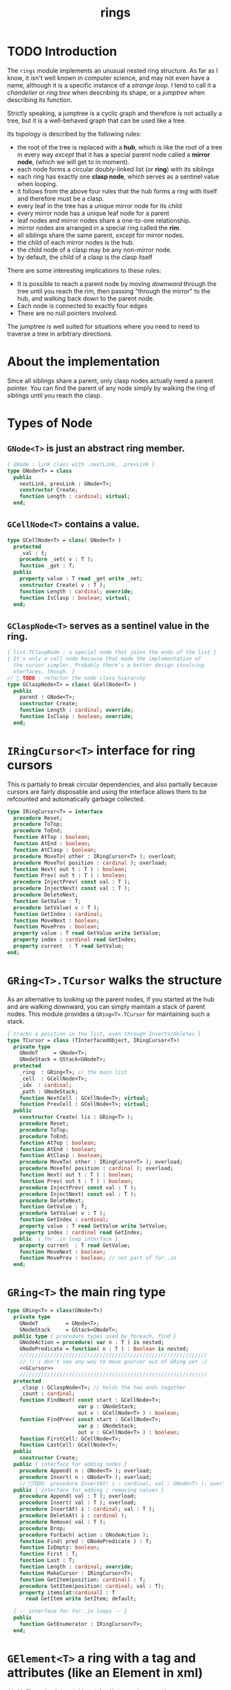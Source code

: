 #+title: rings

* TODO Introduction

The =rings= module implements an unusual nested ring structure. As far as I know, it isn't well known in computer science, and may not even have a name, although it is a specific instance of a /strange loop/. I tend to call it a /chandelier/ or /ring tree/ when describing its shape, or a /jumptree/ when describing its function.

Strictly speaking, a jumptree is a cyclic graph and therefore is not actually a tree, but it is a well-behaved graph that can be used like a tree.

Its topology is described by the following rules:

  - the root of the tree is replaced with a *hub*, which is like the root of a tree in every way /except/ that it has a special parent node called a *mirror node*, (which we will get to in  moment).
  - each node forms a circular doubly-linked list (or *ring*) with its siblings
  - each ring has exactly one *clasp node*, which serves as a sentinel value when looping.
  - it follows from the above four rules that the hub forms a ring with itself and therefore must be a clasp.
  - every leaf in the tree has a unique mirror node for its child
  - every mirror node has a unique leaf node for a parent
  - leaf nodes and mirror nodes share a one-to-one relationship.
  - mirror nodes are arranged in a special ring called the *rim*.
  - all siblings share the same parent, /except/ for mirror nodes.
  - the child of each mirror nodes is the hub.
  - the child node of a clasp may be any non-mirror node.
  - by default, the child of a clasp is the clasp itself

There are some interesting implications to these rules:

  - It is possible to reach a parent node by moving /downward/ through the tree until you reach the rim, then passing "through the mirror" to the hub, and walking back down to the parent node.
  - Each node is connected to exactly four edges
  - There are no null pointers involved.

The jumptree is well suited for situations where you need to need to traverse a tree in arbitrary directions.

* About the implementation

Since all siblings share a parent, only clasp nodes actually need a parent pointer. You can find the parent of any node simply by walking the ring of siblings until you reach the clasp.
* Types of Node
** =GNode<T>= is just an abstract ring member.
#+name: GNode
#+begin_src pascal
  { GNode : link class with .nextLink, .prevLink }
  type GNode<T> = class
    public
      nextLink, prevLink : GNode<T>;
      constructor Create;
      function Length : cardinal; virtual;
    end;
#+end_src

** =GCellNode<T>= contains a value.
#+name: GCellNode
#+begin_src pascal
  type GCellNode<T> = class( GNode<T> )
    protected
      _val : t;
      procedure _set( v : T );
      function _get : T;
    public
      property value : T read _get write _set;
      constructor Create( v : T );
      function Length : cardinal; override;
      function IsClasp : boolean; virtual;
    end;
#+end_src

** =GClaspNode<T>= serves as a sentinel value in the ring.
#+name: GClaspNode
#+begin_src pascal
  { list.TClaspNode : a special node that joins the ends of the list }
  { It's only a cell node because that made the implementation of
    the cursor simpler. Probably there's a better design involving
    nterfaces, though. }
  //  TODO : refactor the node class hierarchy
  type GClaspNode<T> = class( GCellNode<T> )
    public
      parent : GNode<T>;
      constructor Create;
      function Length : cardinal; override;
      function IsClasp : boolean; override;
    end;
#+end_src

* =IRingCursor<T>= interface for ring cursors
This is partially to break circular dependencies, and also partially because cursors are fairly disposable and using the interface allows them to be refcounted and automatically garbage collected.

#+name: IRingCursor
#+begin_src pascal
  type IRingCursor<T> = interface
    procedure Reset;
    procedure ToTop;
    procedure ToEnd;
    function AtTop : boolean;
    function AtEnd : boolean;
    function AtClasp : boolean;
    procedure MoveTo( other : IRingCursor<T> ); overload;
    procedure MoveTo( position : cardinal ); overload;
    function Next( out t : T ) : boolean;
    function Prev( out t : T ) : boolean;
    procedure InjectPrev( const val : T );
    procedure InjectNext( const val : T );
    procedure DeleteNext;
    function GetValue : T;
    procedure SetValue( v : T );
    function GetIndex : cardinal;
    function MoveNext : boolean;
    function MovePrev : boolean;
    property value : T read GetValue write SetValue;
    property index : cardinal read GetIndex;
    property current  : T read GetValue;
  end;
#+end_src
* =GRing<T>.TCursor= walks the structure

As an alternative to looking up the parent nodes, if you started at the hub and are walking downward, you can simply maintain a stack of parent nodes. This module provides a =GRing<T>.TCursor= for maintaining such a stack.

#+name: GCursor
#+begin_src pascal
  { tracks a position in the list, even through Inserts/deletes }
  type TCursor = class (TInterfacedObject, IRingCursor<T>)
    private type
      GNodeT     = GNode<T>;
      GNodeStack = GStack<GNodeT>;
    protected
      _ring  : GRing<T>; // the main list
      _cell  : GCellNode<T>;
      _idx  : cardinal;
      _path : GNodeStack;
      function NextCell : GCellNode<T>; virtual;
      function PrevCell : GCellNode<T>; virtual;
    public
      constructor Create( lis : GRing<T> );
      procedure Reset;
      procedure ToTop;
      procedure ToEnd;
      function AtTop : boolean;
      function AtEnd : boolean;
      function AtClasp : boolean;
      procedure MoveTo( other : IRingCursor<T> ); overload;
      procedure MoveTo( position : cardinal ); overload;
      function Next( out t : T ) : boolean;
      function Prev( out t : T ) : boolean;
      procedure InjectPrev( const val : T );
      procedure InjectNext( const val : T );
      procedure DeleteNext;
      function GetValue : T;
      procedure SetValue( v : T );
      function GetIndex : cardinal;
      property value : T read GetValue write SetValue;
      property index : cardinal read GetIndex;
    public  { for..in loop interface }
      property current  : T read GetValue;
      function MoveNext : boolean;
      function MovePrev : boolean; // not part of for..in
    end;
#+end_src
* =GRing<T>= the main ring type
#+name: GRing
#+begin_src pascal
  type GRing<T> = class(GNode<T>)
    private type
      GNodeT         = GNode<T>;
      GNodeStack     = GStack<GNodeT>;
    public type { procedure types used by foreach, find }
      GNodeAction = procedure( var n : T ) is nested;
      GNodePredicate = function( n : T ) : Boolean is nested;
      /////////////////////////////////////////////////////////////
      // !! i don't see any way to move gcursor out of GRing yet :/
      <<GCursor>>
      /////////////////////////////////////////////////////////////
    protected
      _clasp : GClaspNode<T>; // holds the two ends together
      _count : cardinal;
      function FindNext( const start : GCellNode<T>;
                         var p : GNodeStack;
                         out v : GCellNode<T> ) : boolean;
      function FindPrev( const start : GCellNode<T>;
                         var p : GNodeStack;
                         out v : GCellNode<T> ) : boolean;
      function FirstCell: GCellNode<T>;
      function LastCell: GCellNode<T>;
    public
      constructor Create;
    public { interface for adding nodes }
      procedure Append( n : GNode<T> ); overload;
      procedure Insert( n : GNode<T> ); overload;
      // TODO: procedure InsertAt( i : cardinal; val : GNode<T> ); overload;
    public { interface for adding / removing values }
      procedure Append( val : T ); overload;
      procedure Insert( val : T ); overload;
      procedure InsertAt( i : cardinal; val : T );
      procedure DeleteAt( i : cardinal );
      procedure Remove( val : T );
      procedure Drop;
      procedure ForEach( action : GNodeAction );
      function Find( pred : GNodePredicate ) : T;
      function IsEmpty: boolean;
      function First : T;
      function Last : T;
      function Length : cardinal; override;
      function MakeCursor : IRingCursor<T>;
      function GetItem(position: cardinal) : T;
      procedure SetItem(position: cardinal; val : T);
      property items[at:cardinal] : T
        read GetItem write SetItem; default;

    { -- interface for for..in loops -- }
    public
      function GetEnumerator : IRingCursor<T>;
    end;
#+end_src

* =GElement<T>= a ring with a tag and attributes (like an Element in xml)
#+name: GElement
#+begin_src pascal
  // !! The meta-data might not be the same type as the
  // actual data. (For example, you may want to represent
  // a mapping of keys of one type to data of another).
  //
  // It may make sense to use a second type parameter here,
  // but for now, I'm just going to use variants.
  type
     GElement<T> = class( GRing<T> )
       protected
         _tag  : variant;
         _attr : TVarDict;
       public
         constructor Create; overload;
         constructor Create( aTag : variant ); overload;
         procedure SetTag( val: variant );
         function GetTag : variant;
         procedure SetAttr( key : string; val: variant );
         function GetAttr( key : string ) : variant;
         property Attrs[ key : string ] : variant
           read GetAttr write SetAttr; default; // use .items for values
         property tag : variant
           read GetTag write SetTag;
     end;
#+end_src


* implementation
** =GNode<T>=
#+name: GNode.methods
#+begin_src pascal
  { -- link ( internal type ) -- }

  constructor GNode<T>.Create;
  begin
    self.NextLink := nil;
    self.PrevLink := nil;
  end;

  function GNode<T>.Length : cardinal;
  begin
    result := 0;
  end;
#+end_src

** =GCellNode<T>=
#+name: GCellNode.methods
#+begin_src pascal

  constructor GCellNode<T>.Create( v : T );
    begin
    inherited Create;
    self.value := v;
  end;

  procedure GCellNode<T>._set( v : T );
  begin self._val := v;
  end;

  function GCellNode<T>._get : T;
  begin result := self._val;
  end;

  function GCellNode<T>.IsClasp : boolean;
  begin
    result := false;
  end;

  function GCellNode<T>.Length : cardinal;
  begin
    result := 1;
  end;

#+end_src

** =GClaspNode<T>=
#+name: GClaspNode.methods
#+begin_src pascal
  constructor GClaspNode<T>.Create;
    begin
      self.NextLink := self;
      self.PrevLink := self;
    end;

  function GClaspNode<T>.IsClasp : boolean;
    begin
      result := true;
    end;

  function GClaspNode<T>.Length : cardinal;
    begin
      result := 0;
    end;

#+end_src

** =GRing<T>.TCursor=
#+name: GCursor.methods
#+begin_src pascal

  constructor GRing<T>.TCursor.Create( lis : GRing<T> );
    begin
      _ring := lis;
      //  todo: use a dynamically resizable stack
      _path := GNodeStack.Create( kMaxDepth );
      self.Reset;
    end;

  procedure GRing<T>.TCursor.Reset;
    begin
      _cell := _ring._clasp;
      _idx := 0;
    end;

#+end_src

*** NextCell and PrevCell navigate the tree.

The default implementation does a depth-first walk.
#+name: GCursor.methods
#+begin_src pascal
  function GRing<T>.TCursor.NextCell : GCellNode<T>;
    begin
      _ring.FindNext( _cell, _path, result )
    end;

  function GRing<T>.TCursor.PrevCell : GCellNode<T>;
    begin
      _ring.FindPrev( _cell, _path, result )
    end;

  function GRing<T>.TCursor.MoveNext : boolean;
    begin
      if _ring.IsEmpty then result := false
      else begin
        _cell := self.NextCell;
        inc( _idx );
        result := ( _cell <> _ring._clasp );
      end
    end;

  function GRing<T>.TCursor.Next( out t : T ) : boolean;
    begin
      result := self.MoveNext;
      if result then t := _cell.value;
    end;

  function GRing<T>.TCursor.MovePrev : boolean;
    begin
      if _ring.IsEmpty then result := false
      else begin
        _cell := self.PrevCell;
        if _idx = 0 then _idx := _ring.Length else dec( _idx );
        result := ( _cell <> _ring._clasp );
      end
    end;

  function GRing<T>.TCursor.Prev( out t : T ) : boolean;
    begin
      result := self.MovePrev;
      if result then t := _cell.value;
    end;

#+end_src

*** jump to top (hub)
#+name: GCursor.methods
#+begin_src pascal
  procedure GRing<T>.TCursor.ToTop;
    begin
      if _ring.IsEmpty then raise Exception.Create('no top item to go to')
      else begin
        self.Reset;
        self.MoveNext
      end
    end;

    procedure GRing<T>.TCursor.ToEnd;
    begin
      if _ring.IsEmpty then raise Exception.Create('no end item to go to')
      else begin
        self.Reset;
        self.MovePrev
      end
    end;

    function GRing<T>.TCursor.AtTop : boolean;
    begin
      result := (self.PrevCell = _ring._clasp) and not _ring.IsEmpty;
    end;

    function GRing<T>.TCursor.AtEnd : boolean;
    begin
      result := (self.NextCell = _ring._clasp) and not _ring.IsEmpty;
    end;

    function GRing<T>.TCursor.AtClasp : boolean;
    begin
      result := (self._cell = _ring._clasp);
    end;

    procedure GRing<T>.TCursor.MoveTo( other : IRingCursor<T> );
    begin
      with other as GRing<T>.TCursor do
        begin
          self._cell := _cell;
          self._idx  := _idx;
          self._ring := _ring;
        end;
    end;

    procedure GRing<T>.TCursor.MoveTo( position : cardinal );
    var i : cardinal;
    begin
      if position < _ring.length then
        begin
          self.ToTop;
          if position > 0 then
            for i := 1 to position do self.MoveNext
        end
      else raise Exception.Create(Utf8Encode('out of bounds: ')
                  + IntToStr(position))
    end;
#+end_src

*** values

Values are stored in cell nodes.

#+name: GCursor.methods
#+begin_src pascal
    function GRing<T>.TCursor.GetValue : t;
    begin
      if _cell = _ring._clasp then
        raise Exception.Create(
                'can''t get value at the clasp. move the cursor.' )
      else result := _cell.value
    end;

    procedure GRing<T>.TCursor.SetValue( v : T );
    begin
      if _cell = _ring._clasp then
        raise Exception.Create(
                'can''t set value at the clasp. move the cursor.' )
      else _cell.value := v
    end;

    function GRing<T>.TCursor.GetIndex : cardinal;
    begin
      result := _idx;
    end;
#+end_src

*** Injecting new nodes into the tree.
#+name: GCursor.methods
#+begin_src pascal
    procedure GRing<T>.TCursor.InjectPrev( const val : T );
      var ln : GNode<T>;
    begin
      inc( self._ring._count );
      inc( self._idx );
      ln := GCellNode<T>.Create( val );
      ln.NextLink := self._cell;
      ln.PrevLink := self._cell.PrevLink;
      self._cell.PrevLink.NextLink := ln;
      self._cell.PrevLink := ln;
    end;

    procedure GRing<T>.TCursor.InjectNext( const val : T );
      var ln : GNode<T>;
    begin
      // we don't increase the index here because we're injecting *after*
      inc( self._ring._count );
      ln := GCellNode<T>.Create( val );
      ln.PrevLink := self._cell;
      ln.NextLink := self._cell.NextLink;
      self._cell.NextLink.PrevLink := ln;
      self._cell.NextLink := ln;
    end;
#+end_src

*** Deleting old nodes
#+name: GCursor.methods
#+begin_src pascal
    //  this is probably leaking memory. how to deal with pointers?
    procedure GRing<T>.TCursor.DeleteNext;
      var temp : GNode<T>;
    begin
      temp := self._cell.NextLink;
      if temp <> self._ring._clasp then
      begin
        self._cell.NextLink := temp.NextLink;
        self._cell.NextLink.PrevLink := self._cell;
        temp.NextLink := nil;
        temp.PrevLink := nil;
        // todo: temp.free
      end
    end;

#+end_src
** =GRing<T>=

*** Constructor, accessors
#+name: GRing.methods
#+begin_src pascal

  constructor GRing<T>.Create;
    begin
      _clasp := GClaspNode<T>.Create;
      _count := 0;
    end;

  function GRing<T>.MakeCursor : IRingCursor<T>;
    begin
      result := TCursor.Create( self );
    end;

  function GRing<T>.GetItem(position: cardinal) : T;
    begin
      with MakeCursor do
        begin
          MoveTo(position);
          result := value;
        end
    end;

  procedure GRing<T>.SetItem(position: cardinal; val : T);
    begin
      with MakeCursor do
        begin
          MoveTo(position);
          value := val;
        end
    end;

  { this allows 'for .. in' in the fpc / delphi compilers }
  function GRing<T>.GetEnumerator: IRingCursor<T>;
    begin
      result := self.MakeCursor
    end;

#+end_src

*** Length, Find, ForEach
#+name: GRing.methods
#+begin_src pascal

  function GRing<T>.Length : cardinal;
    var ln : GNode<T>;
    begin
      result := 0;
      ln := _clasp;
      repeat
        inc( result, ln.Length );
        ln := ln.NextLink;
      until ln = _clasp;
    end;


  function GRing<T>.Find( pred : GNodePredicate ) : T;
    var cur : IRingCursor<T>; found : boolean = false;
    begin
      cur := self.MakeCursor;
      cur.ToTop;
      repeat
        found := pred( cur.value )
      until found or not cur.MoveNext;
      if found then result := cur.value
    end; { Find }

  procedure GRing<T>.ForEach( action : GNodeAction );
    var item, ref : T;
    begin // without ref, we get this error in recent 2.7.1 builds...
         // Error:Illegal assignment to for-loop variable "item"
      for item in self do begin ref := item; action( ref ) end;
    end;

#+end_src

*** Insert / Append (nodes)
#+name: GRing.methods
#+begin_src pascal
  
  { Insert : add to the start of the list, right after the clasp }
  procedure GRing<T>.Insert( n : GNode<T> );
    begin
      inc(_count);
      n.PrevLink := _clasp;
      n.NextLink := _clasp.NextLink;
      _clasp.NextLink.PrevLink := n;
      _clasp.NextLink := n;
    end;
  
  { Append : add to the end of the list, right before the clasp }
  procedure GRing<T>.Append( n : GNode<T> );
    begin
      inc(_count);
      n.NextLink := _clasp;
      n.PrevLink := _clasp.PrevLink;
      _clasp.PrevLink.NextLink := n;
      _clasp.PrevLink := n;
    end;
  
#+end_src

*** Insert / Append (values)
#+name: GRing.methods
#+begin_src pascal
  { Insert : add to the start of the list, right after the clasp }
  procedure GRing<T>.Insert( val : T );
    begin
      self.Insert(GCellNode<T>.Create( val ));
    end;
  
  procedure GRing<T>.InsertAt( i : cardinal; val : T );
    var cur : IRingCursor<T>;
    begin
      cur := self.MakeCursor;
      if i >= Length then cur.ToEnd
      else while cur.index < i do cur.MoveNext;
      cur.InjectNext( val );
    end; { InsertAt }
  
  procedure GRing<T>.DeleteAt( i : cardinal );
    var c : IRingCursor<T>; n : cardinal;
    begin
      c := self.MakeCursor;
      if i = 0 then
        c.DeleteNext
      else
        begin
          c.MoveTo(i);
          c.ToTop;
          for n := 1 to i do c.MoveNext;
          c.MovePrev;
          c.DeleteNext;
        end;
    end; { DeleteAt }
  
  { Append : add to the end of the list, right before the clasp }
  procedure GRing<T>.Append( val : T );
    begin
      self.Append(GCellNode<T>.Create( val ));
    end;
#+end_src


**** removing nodes
#+name: GRing.methods
#+begin_src pascal
  procedure GRing<T>.Remove( val : T );
    var c : IRingCursor<T>; found : boolean = false;
    begin
      if not self.IsEmpty then ok
      else begin
        c := self.MakeCursor;
        repeat
          c.MoveNext;
          found := c.value = val;
        until found or c.AtEnd;
        if found then begin
          c.MovePrev;
          c.DeleteNext
        end
      end
    end; { Remove }
    
  procedure GRing<T>.Drop;
      var temp : GNode<T>;
    begin
      if IsEmpty then raise 
        Exception.Create(Utf8Encode('attempted to drop from empty list'))
      else begin
        temp := _clasp.PrevLink;
        _clasp.PrevLink := _clasp.PrevLink.PrevLink;
        temp.PrevLink := nil;
        temp.NextLink := nil;
        temp.free;
      end
    end;
    
  function GRing<T>.IsEmpty : boolean;
    begin result := _count = 0
    end;
    
  function GRing<T>.FindNext(const start : GCellNode<T>;
                               var p     : GNodeStack;
                               out v     : GCellNode<T>) : boolean;
    var ln : GNode<T>;
    begin
      result := false;
      ln := start;
      repeat
        if ( ln is GCellNode<T> ) then
          with ln as GCellNode<T> do ln := ln.NextLink;
        if ( ln is GRing<T> ) then
          with ln as GRing<T> do begin
            p.push( ln );
            if Length = 0 then ln := ln.NextLink
            else ln := _clasp
          end
        else if ln is GClaspNode<T> then
          if p.count > 0 then ln := p.pop
          else ln := _clasp
        else if ln is GCellNode<T> then
          begin
            result := true;
            v := ln as GCellNode<T>;
          end
      until result or ( ln = _clasp );
      v := ln as GCellNode<T>;
    end;
    
  { should be exactly the same as above but s/Next/Prev/g }
  function GRing<T>.FindPrev(
                     const start : GCellNode<T>;
                       var p     : GNodeStack;
                       out v     : GCellNode<T> ) : boolean;
      var ln : GNode<T>;
    begin
      result := false;
      ln := start;
      repeat
        ln := ln.PrevLink;
        if ( ln is GRing<T> ) then
          with (ln as GRing<T>) do begin
            p.push( ln as GRing<T> );
            if ( Length = 0 ) then ln := ln.PrevLink
            else result := FindPrev(_clasp, p, v )
          end
        else if ln is GClaspNode<T> then begin
          if p.count > 0 then ln := p.pop
          else ln := _clasp
        end
        else if ln is GCellNode<T> then begin
          result := true;
          v := ln as GCellNode<T>;
        end
      until result or ( ln = _clasp );
      v := ln as GCellNode<T>;
    end;
    
  function GRing<T>.FirstCell : GCellNode<T>;
    var p : GNodeStack;
    begin
      p := GNodeStack.Create( kMaxDepth );
      if self.IsEmpty then
        raise Exception.Create('empty list has no first member.')
      else if not FindNext( _clasp, p, result ) then
        raise Exception.Create('nested empty list has no first member.')
    end;
    
  function GRing<T>.First : T;
    begin
      result := self.FirstCell.value;
    end;
    
  function GRing<T>.LastCell : GCellNode<T>;
    var p : GNodeStack;
    begin
      p := GNodeStack.Create( kMaxDepth );
      if IsEmpty then
        raise Exception.Create('empty list has no last member.')
      else if not FindPrev( _clasp, p, result ) then
        raise Exception.Create('nested empty list has no last member.')
    end;
    
  function GRing<T>.Last: T;
    begin
      result := self.LastCell.value;
    end; { Last }
#+end_src

** =GElement<T>=

*** constructor
#+name: GElement.methods
#+begin_src pascal
  
  constructor GElement<T>.Create;
    begin
      inherited Create;
      _attr := TVarDict.Create;
    end;
  
  constructor GElement<T>.Create( aTag : variant );
    begin
      self.Create;
      self.tag := aTag;
    end;
  
#+end_src

*** tag accesors
#+name: GElement.methods
#+begin_src pascal
  
  procedure GElement<T>.SetTag( val: variant );
    begin
      _tag := val
    end;
  
  function GElement<T>.GetTag : variant;
    begin
      result := _tag
    end;
  
#+end_src

*** attribute accessors
#+name: GElement.methods
#+begin_src pascal
  
  procedure GElement<T>.SetAttr( key : string; val: variant );
    begin
      _attr[ key ] := val
    end;
  
  function GElement<T>.GetAttr( key : string ) : variant;
    begin
      result := _attr[ key ]
    end;
  
#+end_src




* OUTPUT =rings.pas=
#+begin_src pascal :tangle "../code/rings.pas" :noweb tangle

  {-- code generated from rings.pas.org --}

  {$mode delphi}{$i xpc.inc}
  unit rings;
  interface uses xpc, sysutils, stacks, dicts;

    const kMaxDepth = 16;
    <<GNode>>
    <<GCellNode>>
    <<GClaspNode>>
    <<IRingCursor>>
    <<GRing>>
    <<GElement>>

  implementation
    <<GNode.methods>>
    <<GCellNode.methods>>
    <<GClaspNode.methods>>
    <<IRingCursor.methods>>
    <<GRing.methods>>
    <<GCursor.methods>>
    <<GElement.methods>>
  initialization
  end.
#+end_src
